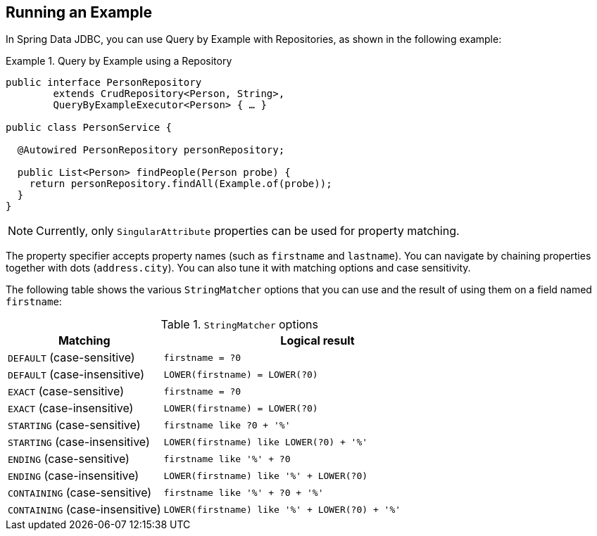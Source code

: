 [[query-by-example.running]]
== Running an Example

In Spring Data JDBC, you can use Query by Example with Repositories, as shown in the following example:

.Query by Example using a Repository
====
[source, java]
----
public interface PersonRepository
        extends CrudRepository<Person, String>,
        QueryByExampleExecutor<Person> { … }

public class PersonService {

  @Autowired PersonRepository personRepository;

  public List<Person> findPeople(Person probe) {
    return personRepository.findAll(Example.of(probe));
  }
}
----
====

NOTE: Currently, only `SingularAttribute` properties can be used for property matching.

The property specifier accepts property names (such as `firstname` and `lastname`). You can navigate by chaining properties together with dots (`address.city`). You can also tune it with matching options and case sensitivity.

The following table shows the various `StringMatcher` options that you can use and the result of using them on a field named `firstname`:

[cols="1,2", options="header"]
.`StringMatcher` options
|===
| Matching
| Logical result

| `DEFAULT` (case-sensitive)
| `firstname = ?0`

| `DEFAULT` (case-insensitive)
| `LOWER(firstname) = LOWER(?0)`

| `EXACT`  (case-sensitive)
| `firstname = ?0`

| `EXACT` (case-insensitive)
| `LOWER(firstname) = LOWER(?0)`

| `STARTING`  (case-sensitive)
| `firstname like ?0 + '%'`

| `STARTING` (case-insensitive)
| `LOWER(firstname) like LOWER(?0) + '%'`

| `ENDING`  (case-sensitive)
| `firstname like '%' + ?0`

| `ENDING` (case-insensitive)
| `LOWER(firstname) like '%' + LOWER(?0)`

| `CONTAINING`  (case-sensitive)
| `firstname like '%' + ?0 + '%'`

| `CONTAINING` (case-insensitive)
| `LOWER(firstname) like '%' + LOWER(?0) + '%'`

|===
